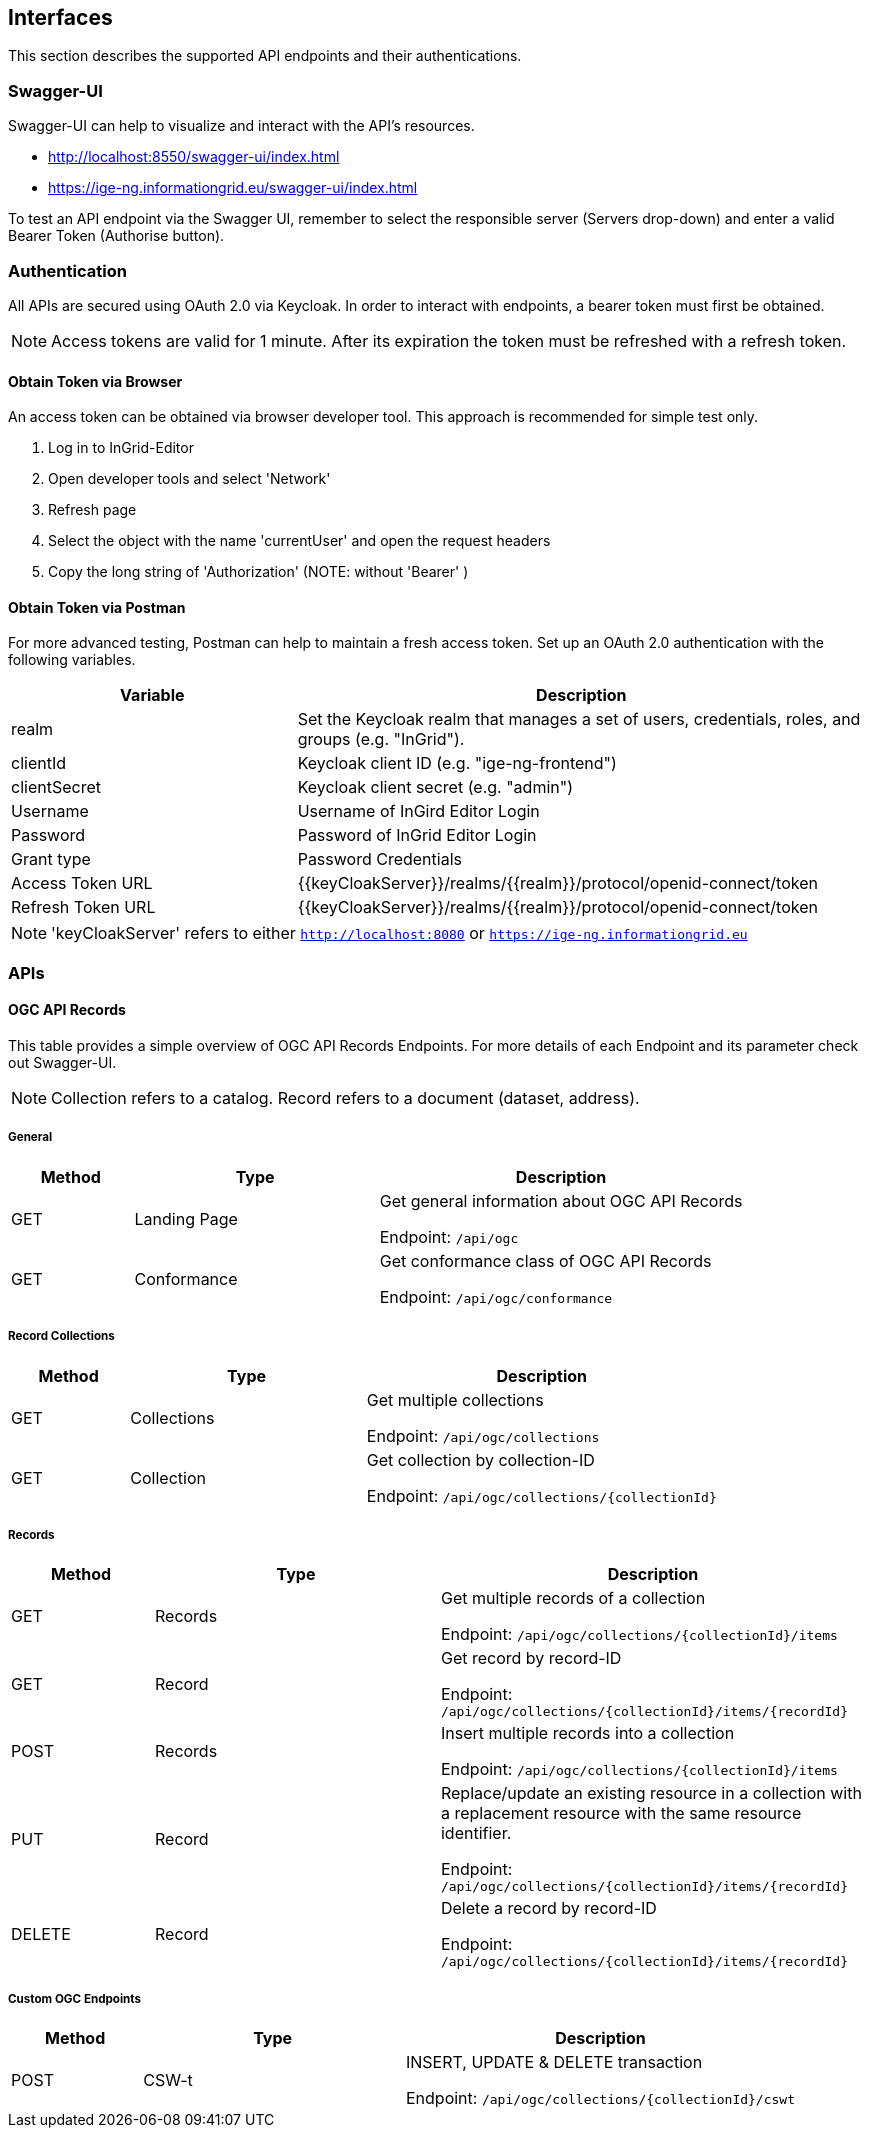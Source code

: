 == Interfaces
This section describes the supported API endpoints and their authentications.

=== Swagger-UI
Swagger-UI can help to visualize and interact with the API’s resources.

* http://localhost:8550/swagger-ui/index.html
* https://ige-ng.informationgrid.eu/swagger-ui/index.html

To test an API endpoint via the Swagger UI, remember to select the responsible server (Servers drop-down) and enter a valid Bearer Token (Authorise button).

=== Authentication
All APIs are secured using OAuth 2.0 via Keycloak. In order to interact with endpoints, a bearer token must first be obtained.

NOTE: Access tokens are valid for 1 minute. After its expiration the token must be refreshed with a refresh token.

==== Obtain Token via Browser
An access token can be obtained via browser developer tool. This approach is recommended for simple test only.

. Log in to InGrid-Editor
. Open developer tools and select 'Network'
. Refresh page
. Select the object with the name 'currentUser' and open the request headers
. Copy the long string of 'Authorization' (NOTE: without 'Bearer' )


==== Obtain Token via Postman
For more advanced testing, Postman can help to maintain a fresh access token. Set up an OAuth 2.0 authentication with the following variables.
[cols="1,2"]
|===
| Variable | Description

| realm
| Set the Keycloak realm that manages a set of users, credentials, roles, and groups (e.g. "InGrid").

| clientId
| Keycloak client ID  (e.g. "ige-ng-frontend")

| clientSecret
| Keycloak client secret (e.g. "admin")

| Username
| Username of InGird Editor Login

| Password
| Password of InGrid Editor Login

| Grant type
| Password Credentials

| Access Token URL
| {{keyCloakServer}}/realms/{{realm}}/protocol/openid-connect/token

| Refresh Token URL
| {{keyCloakServer}}/realms/{{realm}}/protocol/openid-connect/token
|===

NOTE: 'keyCloakServer' refers to either `http://localhost:8080` or `https://ige-ng.informationgrid.eu`


=== APIs
==== OGC API Records
This table provides a simple overview of OGC API Records Endpoints. For more details of each Endpoint and its parameter check out Swagger-UI.

NOTE: Collection refers to a catalog. Record refers to a document (dataset, address).

===== General
[cols="1,2,3"]
|===
| Method | Type | Description

| GET | Landing Page
| Get general information about OGC API Records

Endpoint: ```/api/ogc```

| GET | Conformance
| Get conformance class of OGC API Records

Endpoint: ```/api/ogc/conformance```
|===


===== Record Collections
[cols="1,2,3"]
|===
| Method | Type | Description

| GET | Collections
| Get multiple collections

Endpoint: ```/api/ogc/collections```

| GET | Collection
| Get collection by collection-ID

Endpoint: ```/api/ogc/collections/{collectionId}```
|===

===== Records
[cols="1,2,3"]
|===
| Method | Type | Description

| GET | Records
| Get multiple records of a collection

Endpoint: ```/api/ogc/collections/{collectionId}/items```

| GET | Record
| Get record by record-ID

Endpoint: ```/api/ogc/collections/{collectionId}/items/{recordId}```

| POST | Records
| Insert multiple records into a collection

Endpoint: ```/api/ogc/collections/{collectionId}/items```

| PUT | Record
| Replace/update an existing resource in a collection with a replacement resource with the same resource identifier.

Endpoint: ```/api/ogc/collections/{collectionId}/items/{recordId}```

| DELETE | Record
| Delete a record by record-ID

Endpoint: ```/api/ogc/collections/{collectionId}/items/{recordId}```

|===

===== Custom OGC Endpoints
[cols="1,2,3"]
|===
| Method | Type | Description

| POST | CSW-t
| INSERT, UPDATE & DELETE transaction

Endpoint: ```/api/ogc/collections/{collectionId}/cswt```
|===